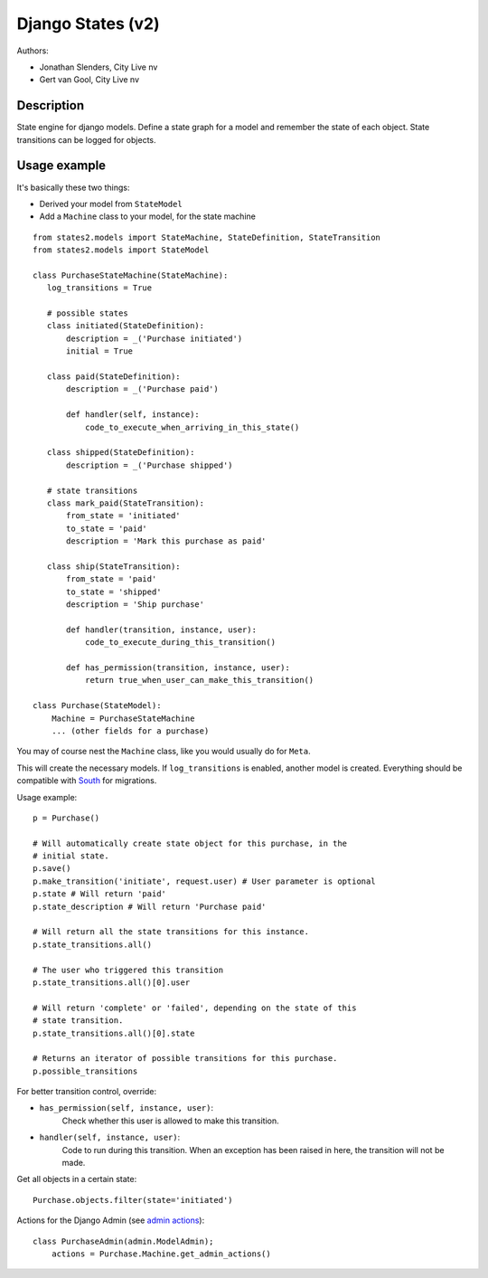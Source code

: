 ##################
Django States (v2)
##################

Authors:

- Jonathan Slenders, City Live nv
- Gert van Gool, City Live nv

Description
-----------
State engine for django models. Define a state graph for a model and
remember the state of each object.  State transitions can be logged for
objects.


Usage example
-------------
It's basically these two things:

- Derived your model from ``StateModel``
- Add a ``Machine`` class to your model, for the state machine

::

    from states2.models import StateMachine, StateDefinition, StateTransition
    from states2.models import StateModel

    class PurchaseStateMachine(StateMachine):
       log_transitions = True

       # possible states
       class initiated(StateDefinition):
           description = _('Purchase initiated')
           initial = True

       class paid(StateDefinition):
           description = _('Purchase paid')

           def handler(self, instance):
               code_to_execute_when_arriving_in_this_state()

       class shipped(StateDefinition):
           description = _('Purchase shipped')

       # state transitions
       class mark_paid(StateTransition):
           from_state = 'initiated'
           to_state = 'paid'
           description = 'Mark this purchase as paid'

       class ship(StateTransition):
           from_state = 'paid'
           to_state = 'shipped'
           description = 'Ship purchase'

           def handler(transition, instance, user):
               code_to_execute_during_this_transition()

           def has_permission(transition, instance, user):
               return true_when_user_can_make_this_transition()

    class Purchase(StateModel):
        Machine = PurchaseStateMachine
        ... (other fields for a purchase)

You may of course nest the ``Machine`` class, like you would usually do
for ``Meta``.

This will create the necessary models. If ``log_transitions`` is
enabled, another model is created. Everything should be compatible with
South_ for migrations.

.. _South: http://south.aeracode.org/

Usage example::

    p = Purchase()

    # Will automatically create state object for this purchase, in the
    # initial state.
    p.save()
    p.make_transition('initiate', request.user) # User parameter is optional
    p.state # Will return 'paid'
    p.state_description # Will return 'Purchase paid'

    # Will return all the state transitions for this instance.
    p.state_transitions.all()

    # The user who triggered this transition
    p.state_transitions.all()[0].user

    # Will return 'complete' or 'failed', depending on the state of this
    # state transition.
    p.state_transitions.all()[0].state

    # Returns an iterator of possible transitions for this purchase.
    p.possible_transitions


For better transition control, override:

- ``has_permission(self, instance, user)``:
    Check whether this user is allowed to make this transition.
- ``handler(self, instance, user)``:
    Code to run during this transition. When an exception has been
    raised in here, the transition will not be made.

Get all objects in a certain state::

    Purchase.objects.filter(state='initiated')


Actions for the Django Admin (see `admin actions`_)::

    class PurchaseAdmin(admin.ModelAdmin);
        actions = Purchase.Machine.get_admin_actions()

.. _admin actions: http://docs.djangoproject.com/en/dev/ref/contrib/admin/actions/
